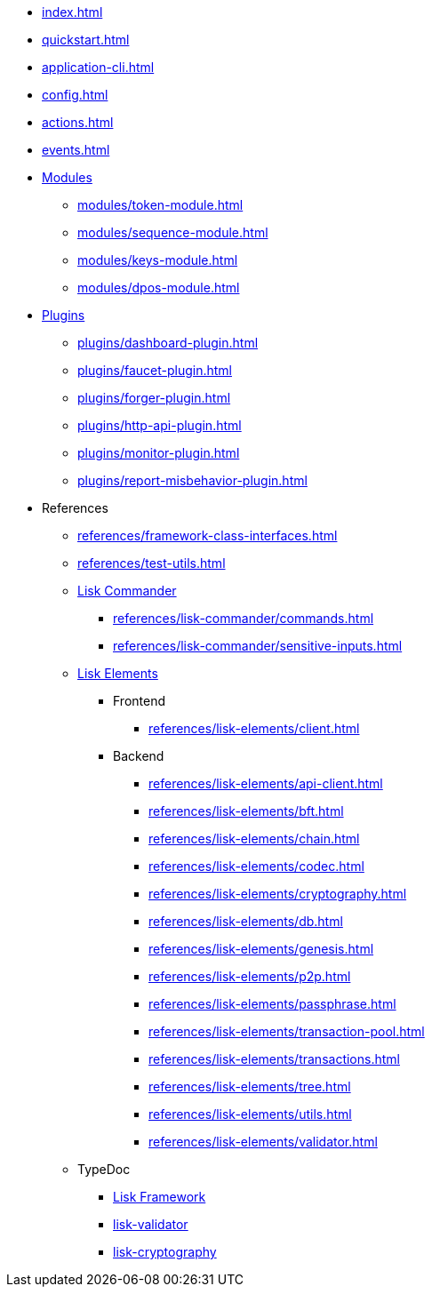 * xref:index.adoc[]
* xref:quickstart.adoc[]
* xref:application-cli.adoc[]
* xref:config.adoc[]
* xref:actions.adoc[]
* xref:events.adoc[]
* xref:modules/index.adoc[Modules]
** xref:modules/token-module.adoc[]
** xref:modules/sequence-module.adoc[]
** xref:modules/keys-module.adoc[]
** xref:modules/dpos-module.adoc[]
* xref:plugins/index.adoc[Plugins]
** xref:plugins/dashboard-plugin.adoc[]
** xref:plugins/faucet-plugin.adoc[]
** xref:plugins/forger-plugin.adoc[]
** xref:plugins/http-api-plugin.adoc[]
** xref:plugins/monitor-plugin.adoc[]
** xref:plugins/report-misbehavior-plugin.adoc[]
* References
** xref:references/framework-class-interfaces.adoc[]
** xref:references/test-utils.adoc[]
** xref:references/lisk-commander/index.adoc[Lisk Commander]
*** xref:references/lisk-commander/commands.adoc[]
*** xref:references/lisk-commander/sensitive-inputs.adoc[]
** xref:references/lisk-elements/index.adoc[Lisk Elements]
*** Frontend
**** xref:references/lisk-elements/client.adoc[]
*** Backend
**** xref:references/lisk-elements/api-client.adoc[]
**** xref:references/lisk-elements/bft.adoc[]
**** xref:references/lisk-elements/chain.adoc[]
**** xref:references/lisk-elements/codec.adoc[]
**** xref:references/lisk-elements/cryptography.adoc[]
**** xref:references/lisk-elements/db.adoc[]
**** xref:references/lisk-elements/genesis.adoc[]
**** xref:references/lisk-elements/p2p.adoc[]
**** xref:references/lisk-elements/passphrase.adoc[]
**** xref:references/lisk-elements/transaction-pool.adoc[]
**** xref:references/lisk-elements/transactions.adoc[]
**** xref:references/lisk-elements/tree.adoc[]
**** xref:references/lisk-elements/utils.adoc[]
**** xref:references/lisk-elements/validator.adoc[]
** TypeDoc
*** https://liskhq.github.io/lisk-docs/lisk-sdk/references/typedoc/lisk-framework/[Lisk Framework]
*** https://liskhq.github.io/lisk-docs/lisk-sdk/references/typedoc/lisk-validator/[lisk-validator]
*** https://liskhq.github.io/lisk-docs/lisk-sdk/references/typedoc/lisk-cryptography/[lisk-cryptography]

